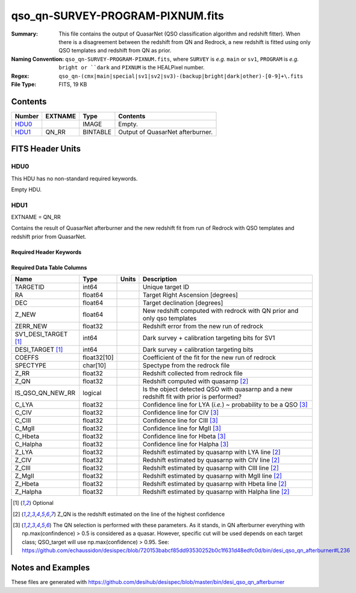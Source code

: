 =================================
qso_qn-SURVEY-PROGRAM-PIXNUM.fits
=================================

:Summary: This file contains the output of QuasarNet (QSO classification algorithm and redshift fitter).
    When there is a disagreement between the redshift from QN and Redrock, a new redshift is fitted
    using only QSO templates and redshift from QN as prior.
:Naming Convention: ``qso_qn-SURVEY-PROGRAM-PIXNUM.fits``, where ``SURVEY`` is
    *e.g.* ``main`` or ``sv1``, ``PROGRAM`` is *e.g.* ``bright or ``dark``
    and ``PIXNUM`` is the HEALPixel number.
:Regex: ``qso_qn-(cmx|main|special|sv1|sv2|sv3)-(backup|bright|dark|other)-[0-9]+\.fits``
:File Type: FITS, 19 KB

Contents
========

====== ======= ======== ===================
Number EXTNAME Type     Contents
====== ======= ======== ===================
HDU0_          IMAGE    Empty.
HDU1_  QN_RR   BINTABLE Output of QuasarNet afterburner.
====== ======= ======== ===================


FITS Header Units
=================

HDU0
----

This HDU has no non-standard required keywords.

Empty HDU.

HDU1
----

EXTNAME = QN_RR

Contains the result of QuasarNet afterburner and the new redshift fit from run of Redrock with QSO templates and redshift prior from QuasarNet.

Required Header Keywords
~~~~~~~~~~~~~~~~~~~~~~~~

.. collapse:: Required Header Keywords Table

    .. rst-class:: keywords

    ====== ============= ==== =======================
    KEY    Example Value Type Comment
    ====== ============= ==== =======================
    NAXIS1 151           int  width of table in bytes
    NAXIS2 75            int  number of rows in table
    ====== ============= ==== =======================

Required Data Table Columns
~~~~~~~~~~~~~~~~~~~~~~~~~~~

.. rst-class:: columns

==================== =========== ===== ===================
Name                 Type        Units Description
==================== =========== ===== ===================
TARGETID             int64             Unique target ID
RA                   float64           Target Right Ascension [degrees]
DEC                  float64           Target declination [degrees]
Z_NEW                float64           New redshift computed with redrock with QN prior and only qso templates
ZERR_NEW             float32           Redshift error from the new run of redrock
SV1_DESI_TARGET [1]_ int64             Dark survey + calibration targeting bits for SV1
DESI_TARGET [1]_     int64             Dark survey + calibration targeting bits
COEFFS               float32[10]       Coefficient of the fit for the new run of redrock
SPECTYPE             char[10]          Spectype from the redrock file
Z_RR                 float32           Redshift collected from redrock file
Z_QN                 float32           Redshift computed with quasarnp [2]_
IS_QSO_QN_NEW_RR     logical           Is the object detected QSO with quasarnp and a new redshift fit with prior is performed?
C_LYA                float32           Confidence line for LYA (*i.e.*) ~ probability to be a QSO [3]_
C_CIV                float32           Confidence line for CIV [3]_
C_CIII               float32           Confidence line for CIII [3]_
C_MgII               float32           Confidence line for MgII [3]_
C_Hbeta              float32           Confidence line for Hbeta [3]_
C_Halpha             float32           Confidence line for Halpha [3]_
Z_LYA                float32           Redshift estimated by quasarnp with LYA line [2]_
Z_CIV                float32           Redshift estimated by quasarnp with CIV line [2]_
Z_CIII               float32           Redshift estimated by quasarnp with CIII line [2]_
Z_MgII               float32           Redshift estimated by quasarnp with MgII line [2]_
Z_Hbeta              float32           Redshift estimated by quasarnp with Hbeta line [2]_
Z_Halpha             float32           Redshift estimated by quasarnp with Halpha line [2]_
==================== =========== ===== ===================

.. [1] Optional

.. [2] Z_QN is the redshift estimated on the line of the highest confidence

.. [3] The QN selection is performed with these parameters. As it stands, in QN afterburner everything with np.max(confindence) > 0.5 is considered as a quasar. However, specific cut will be used depends on each target class; QSO_target will use np.max(confidence) > 0.95.
       See: https://github.com/echaussidon/desispec/blob/720153babcf85dd93530252b0c1f631d48edfc0d/bin/desi_qso_qn_afterburner#L236


Notes and Examples
==================

These files are generated with https://github.com/desihub/desispec/blob/master/bin/desi_qso_qn_afterburner
